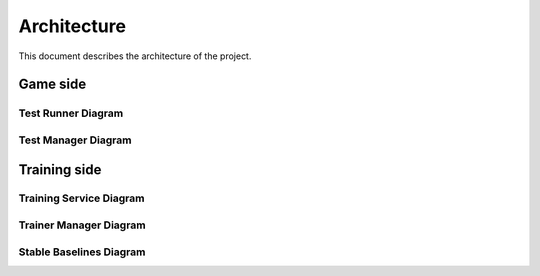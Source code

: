 Architecture
============

This document describes the architecture of the project.

Game side
---------

Test Runner Diagram
^^^^^^^^^^^^^^^^^^^


.. image:: ./_static/schemas/test_runner_diagram.png
    :target: ./_images/test_runner_diagram_background.png


Test Manager Diagram
^^^^^^^^^^^^^^^^^^^^

.. image:: ./_static/schemas/test_manager_diagram.png
    :target: ./_images/test_manager_diagram_background.png

Training side
-------------

Training Service Diagram
^^^^^^^^^^^^^^^^^^^^^^^^

.. image:: ./_static/schemas/training_service_diagram.png
    :target: ./_images/training_service_diagram_background.png

Trainer Manager Diagram
^^^^^^^^^^^^^^^^^^^^^^^

.. image:: ./_static/schemas/trainer_manager_diagram.png
    :target: ./_images/trainer_manager_diagram_background.png

Stable Baselines Diagram
^^^^^^^^^^^^^^^^^^^^^^^^

.. image:: ./_static/schemas/stable_baselines_diagram.png
    :target: ./_images/stable_baselines_diagram_background.png
